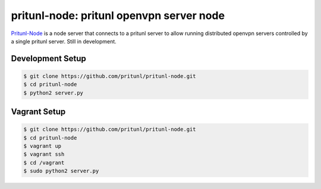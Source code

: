 pritunl-node: pritunl openvpn server node
=========================================

.. image:: http://gitshields.com/v2/text/license/AGPLv3/blue.png
    :target: https://www.gnu.org/licenses/agpl-3.0.html

`Pritunl-Node <https://github.com/pritunl/pritunl-node>`_ is a node server
that connects to a pritunl server to allow running distributed openvpn servers
controlled by a single pritunl server. Still in development.

Development Setup
-----------------

.. code-block:: bash

    $ git clone https://github.com/pritunl/pritunl-node.git
    $ cd pritunl-node
    $ python2 server.py

Vagrant Setup
-------------

.. code-block:: bash

    $ git clone https://github.com/pritunl/pritunl-node.git
    $ cd pritunl-node
    $ vagrant up
    $ vagrant ssh
    $ cd /vagrant
    $ sudo python2 server.py
